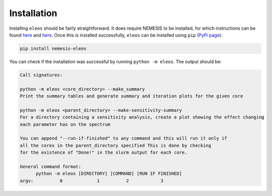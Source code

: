 Installation
*********************************


Installing ``eleos`` should be fairly straightforward. It does require NEMESIS to be installed, for which instructions can be found `here <https://github.com/nemesiscode/radtrancode>`_ and `here <https://github.com/nemesiscode/radtrancode/blob/master/AACOMPILE.txt>`_. Once this is installed successfully, ``eleos`` can be installed using ``pip`` (`PyPi page <https://pypi.org/project/nemesis-eleos>`_):

.. code-block:: 
   
   pip install nemesis-eleos


You can check if the installation was successful by running ``python -m eleos``. The output should be: 

.. code:: 

   Call signatures:

   python -m eleos <core_directory> --make_summary
   Print the summary tables and generate summary and iteration plots for the given core

   python -m eleos <parent_directory> --make-sensitivity-summary 
   For a directory containing a sensitivity analysis, create a plot showing the effect changing
   each parameter has on the spectrum

   You can append "--run-if-finished" to any command and this will run it only if
   all the cores in the parent_directory specified This is done by checking
   for the existence of "Done!" in the slurm output for each core.

   General command format:
         python -m eleos [DIRECTORY] [COMMAND] [RUN IF FINISHED] 
   argv:          0             1          2            3
